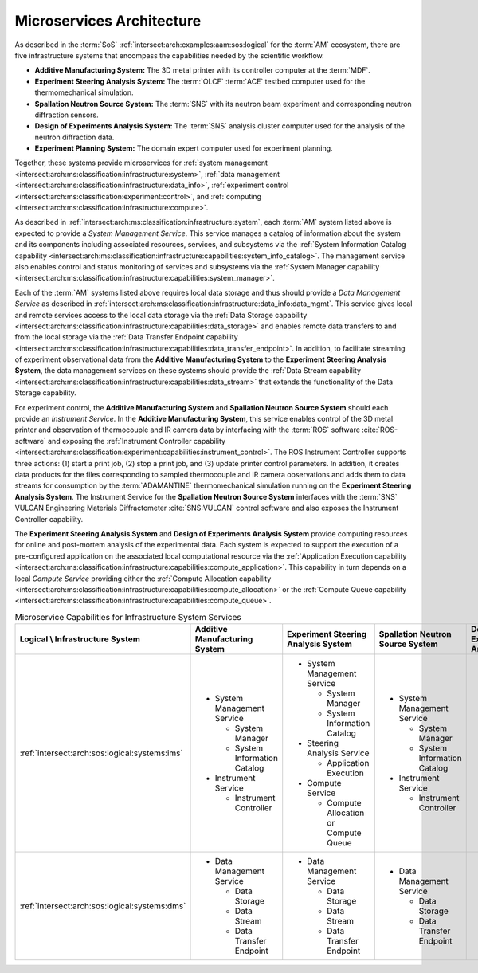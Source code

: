 .. _intersect:arch:examples:aam:ms:

Microservices Architecture
--------------------------

As described in the :term:`SoS` :ref:`intersect:arch:examples:aam:sos:logical` for the :term:`AM` ecosystem, there are five infrastructure systems that encompass the capabilities needed by the scientific workflow.

- **Additive Manufacturing System:** The 3D metal printer with its controller
  computer at the :term:`MDF`.

- **Experiment Steering Analysis System:** The :term:`OLCF` :term:`ACE` testbed
  computer used for the thermomechanical simulation.

- **Spallation Neutron Source System:** The :term:`SNS` with its neutron beam
  experiment and corresponding neutron diffraction sensors.

- **Design of Experiments Analysis System:** The :term:`SNS` analysis cluster
  computer used for the analysis of the neutron diffraction data.

- **Experiment Planning System:** The domain expert computer used for experiment
  planning.

Together, these systems provide microservices for 
:ref:`system management <intersect:arch:ms:classification:infrastructure:system>`, 
:ref:`data management <intersect:arch:ms:classification:infrastructure:data_info>`,
:ref:`experiment control <intersect:arch:ms:classification:experiment:control>`, and
:ref:`computing <intersect:arch:ms:classification:infrastructure:compute>`.

As described in :ref:`intersect:arch:ms:classification:infrastructure:system`, each
:term:`AM` system listed above is expected to provide a *System Management Service*. 
This service manages a catalog of information about the system and its components including 
associated resources, services, and subsystems via the 
:ref:`System Information Catalog capability <intersect:arch:ms:classification:infrastructure:capabilities:system_info_catalog>`.
The management service also enables control and status monitoring of services and subsystems
via the :ref:`System Manager capability <intersect:arch:ms:classification:infrastructure:capabilities:system_manager>`.

Each of the :term:`AM` systems listed above requires local data storage and thus should
provide a *Data Management Service* as described in 
:ref:`intersect:arch:ms:classification:infrastructure:data_info:data_mgmt`. This service gives local
and remote services access to the local data storage via the
:ref:`Data Storage capability <intersect:arch:ms:classification:infrastructure:capabilities:data_storage>`
and enables remote data transfers to and from the local storage via the
:ref:`Data Transfer Endpoint capability <intersect:arch:ms:classification:infrastructure:capabilities:data_transfer_endpoint>`.
In addition, to facilitate streaming of experiment observational data from the
**Additive Manufacturing System** to the **Experiment Steering Analysis System**, the data management
services on these systems should provide the
:ref:`Data Stream capability <intersect:arch:ms:classification:infrastructure:capabilities:data_stream>`
that extends the functionality of the Data Storage capability.

For experiment control, the **Additive Manufacturing System** and **Spallation Neutron Source System** 
should each provide an *Instrument Service*.
In the **Additive Manufacturing System**, this service enables control of the 3D metal printer and observation
of thermocouple and IR camera data by interfacing with the :term:`ROS` software :cite:`ROS-software` and exposing the
:ref:`Instrument Controller capability <intersect:arch:ms:classification:experiment:capabilities:instrument_control>`.
The ROS Instrument Controller supports three actions: (1) start a print job, (2) stop a print job, and (3) update printer control parameters.
In addition, it creates data products for the files corresponding to sampled thermocouple and IR camera observations and adds them to data streams for consumption by the :term:`ADAMANTINE` thermomechanical simulation running on the **Experiment Steering Analysis System**.
The Instrument Service for the **Spallation Neutron Source System** interfaces with the 
:term:`SNS` VULCAN Engineering Materials Diffractometer :cite:`SNS:VULCAN` control software and 
also exposes the Instrument Controller capability.

The **Experiment Steering Analysis System** and **Design of Experiments Analysis System** provide computing
resources for online and post-mortem analysis of the experimental data. Each system is 
expected to support the execution of a pre-configured application on the associated
local computational resource via the 
:ref:`Application Execution capability <intersect:arch:ms:classification:infrastructure:capabilities:compute_application>`.
This capability in turn depends on a local *Compute Service* providing either the
:ref:`Compute Allocation capability <intersect:arch:ms:classification:infrastructure:capabilities:compute_allocation>`
or the
:ref:`Compute Queue capability <intersect:arch:ms:classification:infrastructure:capabilities:compute_queue>`.

.. list-table:: Microservice Capabilities for Infrastructure System Services
   :name: intersect:arch:examples:aam:ms:capabilities
   :align: center

   * - **Logical \\ Infrastructure System**
     - **Additive Manufacturing System**
     - **Experiment Steering Analysis System**
     - **Spallation Neutron Source System**
     - **Design of Experiments Analysis System**
     - **Experiment Planning System**
   * - :ref:`intersect:arch:sos:logical:systems:ims`
     - - System Management Service

         * System Manager
         * System Information Catalog

       - Instrument Service

         - Instrument Controller

     - - System Management Service

         * System Manager
         * System Information Catalog

       - Steering Analysis Service

         * Application Execution

       - Compute Service

         * Compute Allocation or Compute Queue

     - - System Management Service

         * System Manager
         * System Information Catalog

       - Instrument Service

         * Instrument Controller

     - - System Management Service

         * System Manager
         * System Information Catalog

       - Design Analysis Service

         * Application Execution

       - Compute Service

         * Compute Allocation or Compute Queue

     - - System Management Service

         * System Manager
         * System Information Catalog

   * - :ref:`intersect:arch:sos:logical:systems:dms`
     - - Data Management Service

         * Data Storage
         * Data Stream
         * Data Transfer Endpoint

     - - Data Management Service

         * Data Storage
         * Data Stream
         * Data Transfer Endpoint

     - - Data Management Service

         * Data Storage
         * Data Transfer Endpoint

     - - Data Management Service

         * Data Storage
         * Data Transfer Endpoint

     - - Data Management Service

         * Data Storage
         * Data Transfer Endpoint

